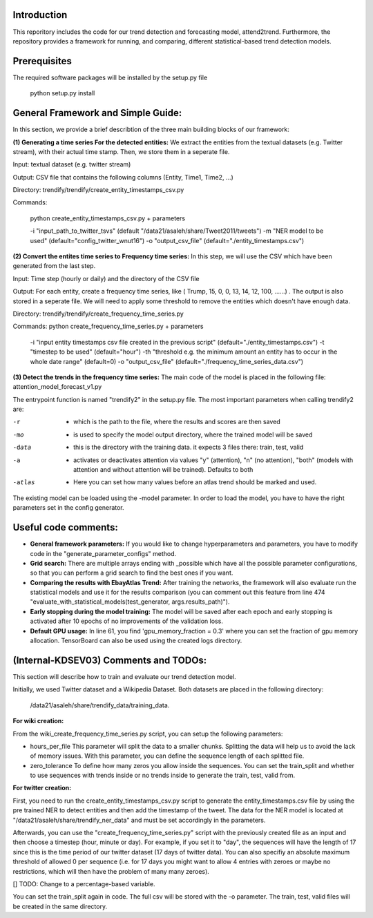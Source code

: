 Introduction
=============
This reporitory includes the code for our trend detection and forecasting model, attend2trend. Furthermore, the repository provides a framework for running, and comparing, different statistical-based trend detection models.  

Prerequisites
=============
The required software packages will be installed by the setup.py file 

 python setup.py install


General Framework and Simple Guide: 
===================================
In this section, we provide a brief describtion of the three main building blocks of our framework: 

**(1) Generating a time series For the detected entities:** 
We extract the entities from the textual datasets (e.g. Twitter stream), with their actual time stamp. Then, we store them in a seperate file. 

Input:  textual dataset (e.g. twitter stream) 

Output: CSV file that contains the following columns (Entity, Time1, Time2, ...)

Directory: trendify/trendify/create_entity_timestamps_csv.py 

Commands:

 python create_entity_timestamps_csv.py + parameters 

 -i "input_path_to_twitter_tsvs" (default "/data21/asaleh/share/Tweet2011/tweets")
 -m "NER model to be used" (default="config_twitter_wnut16")
 -o "output_csv_file" (default="./entity_timestamps.csv")


**(2) Convert the entites time series to Frequency time series:**
In this step, we will use the CSV which have been generated from the last step.

Input: Time step (hourly or daily) and the directory of the CSV file

Output: For each entity, create a frequency time series, like ( Trump, 15, 0, 0, 13, 14, 12, 100, ......) . The output is also stored in a seperate file. We will need to apply some threshold to remove the entities which doesn't have enough data.

Directory: trendify/trendify/create_frequency_time_series.py

Commands: python create_frequency_time_series.py + parameters

 -i "input entity timestamps csv file created in the previous script" (default="./entity_timestamps.csv")
 -t "timestep to be used" (default="hour")
 -th "threshold e.g. the minimum amount an entity has to occur in the whole date range" (default=0)
 -o "output_csv_file" (default="./frequency_time_series_data.csv")


**(3) Detect the trends in the frequency time series:**
The main code of the model is placed in the following file: 
attention_model_forecast_v1.py

The entrypoint function is named "trendify2" in the setup.py file. The most important parameters when calling trendify2 are: 

-r       - which is the path to the file, where the results and scores are then saved
-mo      - is used to specify the model output directory, where the trained model will be saved
-data    - this is the directory with the training data. it expects 3 files there: train, test, valid
-a       - activates or deactivates attention via values "y" (attention), "n" (no attention), "both" (models with attention and without attention will be trained). Defaults to both
-atlas   - Here you can set how many values before an atlas trend should be marked and used.

The existing model can be loaded using the -model parameter. In order to load the model, you have to have the right parameters set in the config generator.


Useful code comments: 
=====================
- **General framework parameters:** If you would like to change hyperparameters and parameters, you have to modify code in the "generate_parameter_configs" method.
- **Grid search:** There are multiple arrays ending with _possible which have all the possible parameter configurations, so that you can perform a grid search to find the best ones if you want.
- **Comparing the results with EbayAtlas Trend:** After training the networks, the framework will also evaluate run the statistical models and use it for the results comparison (you can comment out this feature from line 474 "evaluate_with_statistical_models(test_generator, args.results_path)").
- **Early stopping during the model training:** The model will be saved after each epoch and early stopping is activated after 10 epochs of no improvements of the validation loss. 
- **Default GPU usage:** In line 61, you find 'gpu_memory_fraction = 0.3' where you can set the fraction of gpu memory allocation. TensorBoard can also be used using the created logs directory.


(Internal-KDSEV03) Comments and TODOs: 
=====================================

This section will describe how to train and evaluate our trend detection model.   

Initially, we used Twitter dataset and a Wikipedia Dataset. Both datasets are placed in the following directory: 

 /data21/asaleh/share/trendify_data/training_data.

**For wiki creation:**

From the wiki_create_frequency_time_series.py script, you can setup the following parameters: 

-  hours_per_file    This parameter will split the data to a smaller chunks. Splitting the data will help us to avoid the lack of memory issues. With this parameter, you can define the sequence length of each splitted file.  

-  zero_tolerance    To define how many zeros you allow inside the sequences. You can set the train_split and whether to use sequences with trends inside or no trends inside to generate the train, test, valid from. 

**For twitter creation:**

First, you need to run the create_entity_timestamps_csv.py script to generate the entity_timestamps.csv file by using the pre trained NER to detect entities and then add the timestamp of the tweet. The data for the NER model is located at "/data21/asaleh/share/trendify_ner_data" and must be set accordingly in the parameters.

Afterwards, you can use the "create_frequency_time_series.py" script with the previously created file as an input and then choose a timestep (hour, minute or day). For example, if you set it to "day", the sequences will have the length of 17 since this is the time period of our twitter dataset (17 days of twitter data). You can also specifiy an absolute maximum threshold of allowed 0 per sequence (i.e. for 17 days you might want to allow 4 entries with zeroes or maybe no restrictions, which will then have the problem of many many zeroes). 

[] TODO: Change to a percentage-based variable. 

You can set the train_split again in code. The full csv will be stored with the -o parameter. The train, test, valid files will be created in the same directory.





